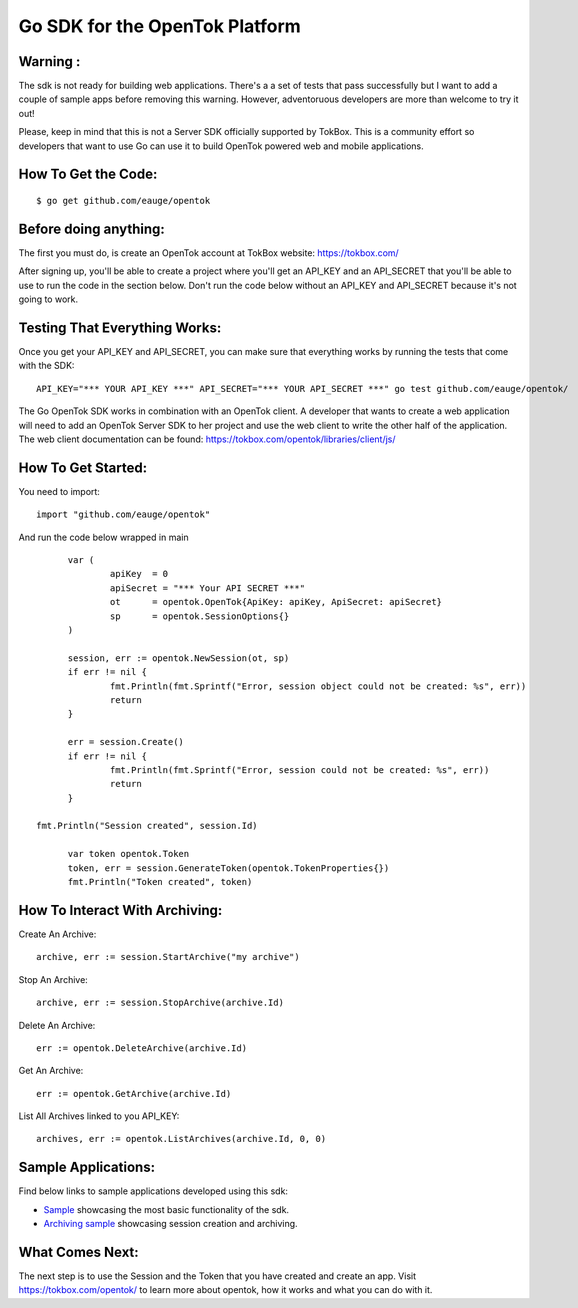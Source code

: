 ===============================
Go SDK for the OpenTok Platform
===============================

Warning :
--------------------
The sdk is not ready for building web applications. There's a a set
of tests that pass successfully but I want to add a couple of
sample apps before removing this warning. However, adventoruous developers
are more than welcome to try it out!

Please, keep in mind that this is not a Server SDK officially supported
by TokBox. This is a community effort so developers that want to use Go 
can use it to build OpenTok powered web and mobile applications. 

How To Get the Code:
--------------------
::

  $ go get github.com/eauge/opentok

Before doing anything:
----------------------
The first you must do, is create an OpenTok account at TokBox website:
https://tokbox.com/
  
After signing up, you'll be able to create a project where you'll get an 
API_KEY and an API_SECRET that you'll be able to use to run the code
in the section below. Don't run the code below without an API_KEY and
API_SECRET because it's not going to work. 


Testing That Everything Works:
------------------------------
Once you get your API_KEY and API_SECRET, you can make sure that everything
works by running the tests that come with the SDK::

  API_KEY="*** YOUR API_KEY ***" API_SECRET="*** YOUR API_SECRET ***" go test github.com/eauge/opentok/

The Go OpenTok SDK works in combination with an OpenTok client. A developer
that wants to create a web application will need to add an OpenTok Server SDK
to her project and use the web client to write the other half of the application. 
The web client documentation can be found: https://tokbox.com/opentok/libraries/client/js/


How To Get Started:
--------------------
You need to import::
  
  import "github.com/eauge/opentok"

And run the code below wrapped in main ::
  
	var (
		apiKey  = 0
		apiSecret = "*** Your API SECRET ***"
		ot      = opentok.OpenTok{ApiKey: apiKey, ApiSecret: apiSecret}
		sp      = opentok.SessionOptions{}
	)

	session, err := opentok.NewSession(ot, sp)
	if err != nil {
		fmt.Println(fmt.Sprintf("Error, session object could not be created: %s", err))
		return
	}

	err = session.Create()
	if err != nil {
		fmt.Println(fmt.Sprintf("Error, session could not be created: %s", err))
		return
	}
  
  fmt.Println("Session created", session.Id)

	var token opentok.Token
	token, err = session.GenerateToken(opentok.TokenProperties{})
	fmt.Println("Token created", token)
	
How To Interact With Archiving:
-------------------------------
Create An Archive::

  archive, err := session.StartArchive("my archive")

Stop An Archive::

  archive, err := session.StopArchive(archive.Id)

Delete An Archive::

  err := opentok.DeleteArchive(archive.Id)

Get An Archive::

  err := opentok.GetArchive(archive.Id)

List All Archives linked to you API_KEY::

  archives, err := opentok.ListArchives(archive.Id, 0, 0)

Sample Applications:
----------------
Find below links to sample applications developed using this sdk:

- `Sample <https://github.com/eauge/opentok-go-sample/>`_ showcasing the most basic functionality of the sdk.

- `Archiving sample <https://github.com/eauge/opentok-go-archiving/>`_ showcasing session creation and archiving.

What Comes Next:
----------------
The next step is to use the Session and the Token that you have created and
create an app. Visit https://tokbox.com/opentok/ to learn more about opentok,
how it works and what you can do with it.

  
